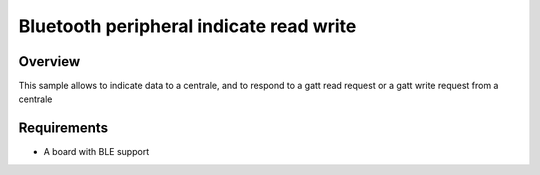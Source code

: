 .. _bluetooth_peripheral_indicate_read_write:

Bluetooth peripheral indicate read write
##############################################

Overview
********

This sample allows to indicate data to a centrale, and to respond to a gatt read request or a gatt write request from a centrale

Requirements
************

* A board with BLE support
